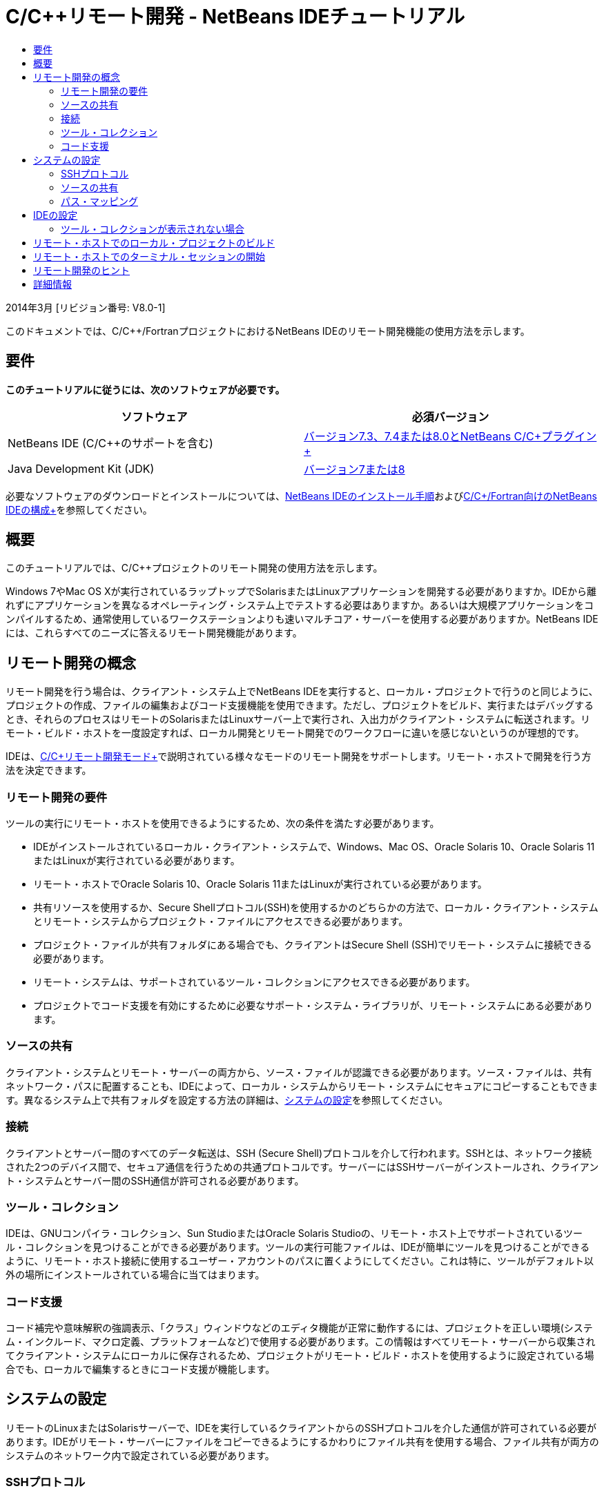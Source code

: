 // 
//     Licensed to the Apache Software Foundation (ASF) under one
//     or more contributor license agreements.  See the NOTICE file
//     distributed with this work for additional information
//     regarding copyright ownership.  The ASF licenses this file
//     to you under the Apache License, Version 2.0 (the
//     "License"); you may not use this file except in compliance
//     with the License.  You may obtain a copy of the License at
// 
//       http://www.apache.org/licenses/LICENSE-2.0
// 
//     Unless required by applicable law or agreed to in writing,
//     software distributed under the License is distributed on an
//     "AS IS" BASIS, WITHOUT WARRANTIES OR CONDITIONS OF ANY
//     KIND, either express or implied.  See the License for the
//     specific language governing permissions and limitations
//     under the License.
//

= C/C++リモート開発 - NetBeans IDEチュートリアル
:jbake-type: tutorial
:jbake-tags: tutorials 
:jbake-status: published
:icons: font
:syntax: true
:source-highlighter: pygments
:toc: left
:toc-title:
:description: C/C++リモート開発 - NetBeans IDEチュートリアル - Apache NetBeans
:keywords: Apache NetBeans, Tutorials, C/C++リモート開発 - NetBeans IDEチュートリアル

2014年3月 [リビジョン番号: V8.0-1]

このドキュメントでは、C/C++/FortranプロジェクトにおけるNetBeans IDEのリモート開発機能の使用方法を示します。

== 要件

*このチュートリアルに従うには、次のソフトウェアが必要です。*

|===
|ソフトウェア |必須バージョン 

|NetBeans IDE (C/C++のサポートを含む) |link:https://netbeans.org/downloads/index.html[+バージョン7.3、7.4または8.0とNetBeans C/C++プラグイン+] 

|Java Development Kit (JDK) |link:http://www.oracle.com/technetwork/java/javase/downloads/index.html[+バージョン7または8+] 
|===


必要なソフトウェアのダウンロードとインストールについては、link:../../../community/releases/80/install.html[+NetBeans IDEのインストール手順+]およびlink:../../../community/releases/80/cpp-setup-instructions.html[+C/C++/Fortran向けのNetBeans IDEの構成+]を参照してください。


== 概要

このチュートリアルでは、C/C++プロジェクトのリモート開発の使用方法を示します。

Windows 7やMac OS Xが実行されているラップトップでSolarisまたはLinuxアプリケーションを開発する必要がありますか。IDEから離れずにアプリケーションを異なるオペレーティング・システム上でテストする必要はありますか。あるいは大規模アプリケーションをコンパイルするため、通常使用しているワークステーションよりも速いマルチコア・サーバーを使用する必要がありますか。NetBeans IDEには、これらすべてのニーズに答えるリモート開発機能があります。


== リモート開発の概念

リモート開発を行う場合は、クライアント・システム上でNetBeans IDEを実行すると、ローカル・プロジェクトで行うのと同じように、プロジェクトの作成、ファイルの編集およびコード支援機能を使用できます。ただし、プロジェクトをビルド、実行またはデバッグするとき、それらのプロセスはリモートのSolarisまたはLinuxサーバー上で実行され、入出力がクライアント・システムに転送されます。リモート・ビルド・ホストを一度設定すれば、ローカル開発とリモート開発でのワークフローに違いを感じないというのが理想的です。

IDEは、link:./remote-modes.html[+C/C++リモート開発モード+]で説明されている様々なモードのリモート開発をサポートします。リモート・ホストで開発を行う方法を決定できます。


=== リモート開発の要件

ツールの実行にリモート・ホストを使用できるようにするため、次の条件を満たす必要があります。

* IDEがインストールされているローカル・クライアント・システムで、Windows、Mac OS、Oracle Solaris 10、Oracle Solaris 11またはLinuxが実行されている必要があります。
* リモート・ホストでOracle Solaris 10、Oracle Solaris 11またはLinuxが実行されている必要があります。
* 共有リソースを使用するか、Secure Shellプロトコル(SSH)を使用するかのどちらかの方法で、ローカル・クライアント・システムとリモート・システムからプロジェクト・ファイルにアクセスできる必要があります。
* プロジェクト・ファイルが共有フォルダにある場合でも、クライアントはSecure Shell (SSH)でリモート・システムに接続できる必要があります。
* リモート・システムは、サポートされているツール・コレクションにアクセスできる必要があります。
* プロジェクトでコード支援を有効にするために必要なサポート・システム・ライブラリが、リモート・システムにある必要があります。


=== ソースの共有

クライアント・システムとリモート・サーバーの両方から、ソース・ファイルが認識できる必要があります。ソース・ファイルは、共有ネットワーク・パスに配置することも、IDEによって、ローカル・システムからリモート・システムにセキュアにコピーすることもできます。異なるシステム上で共有フォルダを設定する方法の詳細は、<<system,システムの設定>>を参照してください。


=== 接続

クライアントとサーバー間のすべてのデータ転送は、SSH (Secure Shell)プロトコルを介して行われます。SSHとは、ネットワーク接続された2つのデバイス間で、セキュア通信を行うための共通プロトコルです。サーバーにはSSHサーバーがインストールされ、クライアント・システムとサーバー間のSSH通信が許可される必要があります。


=== ツール・コレクション

IDEは、GNUコンパイラ・コレクション、Sun StudioまたはOracle Solaris Studioの、リモート・ホスト上でサポートされているツール・コレクションを見つけることができる必要があります。ツールの実行可能ファイルは、IDEが簡単にツールを見つけることができるように、リモート・ホスト接続に使用するユーザー・アカウントのパスに置くようにしてください。これは特に、ツールがデフォルト以外の場所にインストールされている場合に当てはまります。


=== コード支援

コード補完や意味解釈の強調表示、「クラス」ウィンドウなどのエディタ機能が正常に動作するには、プロジェクトを正しい環境(システム・インクルード、マクロ定義、プラットフォームなど)で使用する必要があります。この情報はすべてリモート・サーバーから収集されてクライアント・システムにローカルに保存されるため、プロジェクトがリモート・ビルド・ホストを使用するように設定されている場合でも、ローカルで編集するときにコード支援が機能します。


== システムの設定

リモートのLinuxまたはSolarisサーバーで、IDEを実行しているクライアントからのSSHプロトコルを介した通信が許可されている必要があります。IDEがリモート・サーバーにファイルをコピーできるようにするかわりにファイル共有を使用する場合、ファイル共有が両方のシステムのネットワーク内で設定されている必要があります。


=== SSHプロトコル

SSHサーバーは通常LinuxおよびSolarisオペレーティング・システムに組み込まれており、ほとんどの場合、デフォルトで実行されます。そうでない場合は、link:http://en.wikipedia.org/wiki/Secure_Shell[+http://en.wikipedia.org/wiki/Secure_Shell+]でSSHのインストールおよび管理についての情報を参照できます。

IDEは自身のSSHクライアントを提供するため、SSHクライアントをローカル・マシンにインストールする必要はありません。

SSH接続はクライアント・システムとサーバー・システムの両方で許可されている必要があります。これは通常、両方のサーバーでポート22が開かれている必要があることを意味します。ポート22が無効になっている場合、rootアクセス権またはシステム管理者のヘルプが必要です。

「自動コピー」オプションまたはSFTPオプションを使用してプロジェクト・ファイルをリモート・サーバーへ転送していない場合でも、SSHはシステム間で有効になっている必要があります。


=== ソースの共有

他の用途のために、WindowsシステムとUNIXリモート・ホスト間のファイル共有をまだ設定していない場合、小規模から中規模のプロジェクトではファイル共有のかわりに自動コピーまたはSFTPを使用する方がより簡潔です。何千ものファイルがビルドに関与する大規模なプロジェクトで作業している場合は、コピーは長時間を費やすため、共有する方が効率的です。

WindowsからUNIX®への構成の場合、ソースを共有するための主な方法として次の2種類があります。

* UNIXシステム上でSambaサーバーを使用
* Windowsシステム上にインストールされたWindows Services for UNIX (SFU)パッケージを使用


==== SambaまたはSMBを使用したソースの編成

Sambaサーバー(SMBのオープン・ソース・バージョン)を使用すると、Windowsユーザーは共有NFSフォルダをWindowsネットワーク・ドライブとしてマップできます。Sambaパッケージ、あるいは同等のSMBまたはCIFSは、LinuxおよびSolarisオペレーティング・システムのほとんどのディストリビューションに含まれています。Sambaがディストリビューションに含まれていない場合、link:http://www.samba.org/[+www.samba.org+]からダウンロードできます。

サーバーへの優先アクセス権がある場合、次のリンクの手順に従ってSambaを設定できます。そうでない場合、システム管理者に連絡する必要があります。

* Oracle Solaris 11: link:https://blogs.oracle.com/paulie/entry/cifs_sharing_on_solaris_11[+https://blogs.oracle.com/paulie/entry/cifs_sharing_on_solaris_11+] (一般情報)。詳細情報については、link:http://docs.oracle.com/cd/E26502_01/html/E29004/smboverview.html[+Managing SMB File Sharing and Windows Interoperability in Oracle Solaris 11.1+]を参照してください。
* Oracle Solaris 10: link:http://blogs.oracle.com/timthomas/entry/enabling_and_configuring_samba_as[+http://blogs.oracle.com/timthomas/entry/enabling_and_configuring_samba_as+]
* Linux: link:http://www.linux.com/articles/58593[+http://www.linux.com/articles/58593+]

Sambaの開始後は、Windowsのフォルダと同じようにUNIXサーバーのフォルダをマップできます。


==== Windows Services For UNIX (SFU)

もう1つのオプションは、Microsoftが提供する一連のユーティリティのWindows Services For UNIXです。これを使用すると、WindowsからNFSファイル・システムにアクセスできます。
これらはlink:http://www.microsoft.com/downloads/details.aspx?FamilyID=896c9688-601b-44f1-81a4-02878ff11778&displaylang=en[+Microsoftダウンロード・センター+]からダウンロードできます。link:http://technet.microsoft.com/en-us/library/bb496506.aspx[+Unix向けWindowsサービスのページ+]でドキュメントを読むこともできます。

Windows VistaまたはWindows 7ユーザーは、SFUパッケージを使用できません。Windows VistaおよびWindows 7 Enterprise EditionおよびUltimate EditionにはServices for Unixコンポーネントが組み込まれており、Subsystem for UNIX-based applications (SUA)およびClient for NFS v3に名前変更されています。詳細は、link:http://en.wikipedia.org/wiki/Microsoft_Windows_Services_for_UNIX#Subsystem_for_UNIX-based_Applications_.28SUA.29[+http://en.wikipedia.org/wiki/Microsoft_Windows_Services_for_UNIX+]を参照してください。


==== Mac OS Xの構成

Mac OS Xは、Sambaサーバーへの接続をサポートしています。また、Mac OS XはサーバーからNFS共有をマウントすることもできます。

「Finder」>「移動」>「サーバーへ接続」を使用して、サーバー・アドレスを入力できます。

SMB/CIFS (Windows)サーバーおよび共有フォルダに接続するには、次のいずれかの形式でサーバー・アドレスを入力します。

[source,bash]
----
`smb://_DNSname/sharename_
smb://_IPaddress/sharename_`
----

共有フォルダのユーザー名およびパスワードの入力が要求されます。詳細は、Appleナレッジ・ベースのlink:http://support.apple.com/kb/ht1568[+Windowsファイル共有(SMB)への接続方法+]を参照してください。

NFSサーバーに接続するには、次のいずれかの形式でサーバー名およびNFS共有フォルダのパスを入力します。

[source,bash]
----
`nfs://_servername/path/to/share/_
nfs://_IPaddress/path/to/share_`
----

詳細は、Appleナレッジ・ベースのlink:http://support.apple.com/kb/TA22243[+Finderを使用してNFSエクスポートをマウントする+]を参照してください。

ユーザー名およびパスワードは要求されませんが、Mac UIDを確認して認証が行われます。UIDは、UNIX系のオペレーティング・システム(Mac OS X、Solaris、Linuxなど)でユーザー名に割り当てられる一意の整数です。NFSを使用するには、Mac UIDがサーバーのアカウントのUIDと同じである必要があります。


==== UNIX - UNIXの構成

SolarisまたはLinuxシステム間のファイル共有では、特別な設定は必要はありません。システムの1つでフォルダを共有するか、または、homeディレクトリがネットワーク・ファイル・サーバー上でマウントされており、両方のシステムからアクセスできる場合は、このディレクトリを使用できます。


=== パス・マッピング

共有ソース・モデルを使用する場合、ローカル・ホスト上のソースの場所を、そのソースにアクセスするリモート・ホストで使用されるパスにマップする必要があります。

たとえば、次のような構成について考えます。

* Solarisサーバー ``solserver`` に共有フォルダ ``/export/pub`` がある
* SFUがインストールされたWindows XPを実行するワークステーションで、パス ``\\solserver\export\pub`` がドライブ ``P:`` にマウントされている
* プロジェクト・ソース・ファイルは ``solserver`` のフォルダ ``/export/pub/myproject`` にある

この場合、サーバーから見て、ソース・ファイルは ``/export/pub/myproject`` にあります。しかし、クライアントから見ると、ソース・ファイルは ``P:\myproject`` にあります。IDEで次のパスがマップされていることが認識されるようにする必要があります。
 ``/export/pub -> P:\`` 

パス・マッピングを設定するため、ビルド・ホストのプロパティを編集できます。

NetBeans IDEでリモート・ホストを構成する前にソース・ファイルの共有リソースを設定すると、ほとんどの場合に必要なパス・マッピングが自動的に検出されます。


== IDEの設定

次の例では、クライアント・ホストはWindows Vistaが実行されているワークステーションです。 ``edgard`` という名前のリモート・ホストは、Oracle Solarisオペレーティング・システムが実行されているサーバーです。

1. 「ウィンドウ」>「サービス」と選択して、「サービス」ウィンドウを開きます。
2. 「C/C++ビルド・ホスト」ノードを右クリックして、「新規ホストの追加」を選択します。

image::images/remotedev-add-host.png[]「新規リモート・ホストのセットアップ」ダイアログ・ボックスで、IDEがローカル・ネットワークのホストを検出します。ホスト名はこのダイアログ・ボックスの表に追加され、緑色のインジケータはSSHサーバーを実行しているかどうかを示します。

[start=3]
. 使用するサーバー名をダブルクリックするか、「ホスト名」フィールドにサーバー名を直接入力します。「次」をクリックします。

image::images/remotedev-setup-host.png[]

[start=4]
. 「ホストのセットアップ」画面に、リモート・ホストへのログインに使用するユーザー名を入力し、認証方法を選択します。このチュートリアルでは、「パスワード」を選択して「次」をクリックします。image:images/remotedev-setup-host-auth.png[]

SSHキーを使用する場合は、まずIDEの外部で設定されている必要があります。そうするとIDEでSSHキーの場所を指定できるようになり、IDEがそのキーを使用してリモート・ビルド・ホストへのSSH接続を行えるようになります。


[start=5]
. サーバーに接続されたら、「認証」ダイアログ・ボックスにパスワードを入力します。

[start=6]
. オプションで「パスワードの記憶」をクリックすると、IDEによってパスワードが暗号化されてローカル・ディスクに保存され、IDEがリモート・ホストに接続するたびにパスワードを入力する必要がなくなります。

IDEによってリモート・ホストが構成され、リモート・ホスト上のツール・コレクションが検索されます。


[start=7]
. ホストが正常に構成された場合、サマリー・ページに、プラットフォーム、ホスト名、ログインに使用されるユーザー名、および見つかったツール・コレクションなどのリモート・ホストに関する情報が示されます。

image::images/remotedev-setup-host-summary.png[]

[start=8]
. サマリー・ページの最下部に、2つのオプションが表示されます。複数のツール・コレクションが見つかった場合、それらのコレクションのうちの1つを「デフォルト・ツール・コレクション」として選択できます。

[start=9]
. 次のオプションによるプロジェクト・ファイルへのアクセスの場合:
* クライアント・システムとリモート・ビルド・ホストにプロジェクト・ファイルへの共有アクセスがない場合は、「自動コピー」を選択します。「自動コピー」を選択した場合、プロジェクト・ファイルは、sftpコマンドを使用して、サーバー上の自分のホーム・ディレクトリにコピーされます。これは、単純リモート開発と呼ばれます。
* クライアントとサーバーに、同一のフォルダへのアクセス権がある場合、システム・レベル・ファイル共有を選択します。これは、共有または混合リモート開発と呼ばれます。
* Secure File Transfer Protocolを使用してプロジェクト・ファイルをリモート・ホストにコピーするには、SFTP (NetBeans 7.4および8.0のみ)を選択します。自動コピーと同じです。

[start=10]
. 「終了」をクリックしてウィザードを完了します。

[start=11]
. 「サービス」ウィンドウで、「C/C++ビルド・ホスト」ノードの下に新しいリモート・ホストが表示されています。新しいホストのノードを展開すると、「ツール・コレクション」の一覧に1つまたは複数のツール・コレクションが表示されます。

image::images/remotedev-remote-toolchain.png[]


=== ツール・コレクションが表示されない場合

リモート・ホスト・ノードの下にツール・コレクションが表示されない場合は、次のタスクを試行してください。

* リモート・ホストで、ホストのユーザー・パスにツール・コレクションのbinディレクトリを追加します。リモート・ホストで使用できるツール・コレクションがない場合は、GNUコンパイラ・コレクション、Sun StudioソフトウェアまたはOracle Solaris Studioソフトウェアをリモート・ホストにインストールする必要があります。
* ツールの実行可能ファイルのパスがリモート・ホストのユーザー・パスに設定されたら、ローカル・システムでツール・コレクションの再設定を試行できます。「サービス」ウィンドウでホストを右クリックして「デフォルトのツール・コレクションを復元」を選択すると、IDEによってリモート・ホストのツール・コレクションが再度検索されます。
* または、「サービス」ウィンドウでホストを右クリックして「ツール・コレクションの追加」を選択し、リモート・ホストのツール・コレクションのパスを指定または参照します。

ツール・コレクションが表示されたら、新しいリモート・ビルド・ホストの作成は完了です。

次の項では、単純リモート開発を試行できます。


== リモート・ホストでのローカル・プロジェクトのビルド

1. 「ファイル」>「新規プロジェクト」を選択して新しいサンプル・プロジェクトを作成します。
2. 「サンプル」>「C/C++」と展開して、「ようこそ」を選択します。「次」をクリックします。

この例では共有フォルダを使用しないため、提案されているプロジェクトの場所(共有されていないWindowsユーザー・ディレクトリのNetBeansProjectsフォルダ)を保持できます。

共有ソース・ファイルを使用する場合、「プロジェクトの場所」として、リモート・サーバーで共有されているパスを指定していることを確認してください。


[start=3]
. 「ビルド・ホスト」に、新しいリモート・ホストを選択します。「ツール・コレクション」の一覧が更新され、リモート・ホストで使用できるツールが表示されます。

image::images/remotedev-new-project.png[]

[start=4]
. 「終了」をクリックしてプロジェクトを作成します。 

「プロジェクト」ウィンドウでWelcome_1プロジェクトが開かれます。


[start=5]
. 「プロジェクト」ウィンドウでプロジェクト名の上にカーソルを置くと、プロジェクトの場所と、プロジェクトがビルドされるように構成されたリモート・ホストがツールチップに表示されます。

[start=6]
. ツールバーで「ビルド」ボタンをクリックするかWelcome_1プロジェクト・ノードを右クリックして、「ビルド」を選択します。サンプル・プロジェクトが、選択したビルド・ホストでリモートでビルドされます。

[start=7]
. ソース・ファイルの ``welcome.cc`` を開きます。

次のスクリーンショットでは、表示する ``argc`` シンボルの上にカーソルを置いて[Ctrl]+[Space]キーを押したときに、コード支援サポートが機能することを確認できます。

「出力」ウィンドウに、アプリケーションのビルド元のホスト名と、リモート・コンパイラおよびmakeユーティリティがビルドに使用されたことが表示されます。プロジェクト・ファイルは、リモート・ホスト上のユーザーの ``.netbeans/remote/`` ディレクトリにあります。

image::images/remotedev-built-small.png[]

リモート・ホストを設定した後は、ワークフローにほとんど違いはありません。ビルド、実行、テスト、デバッグなど、ローカルで実行するすべての編集機能を使用できます。


== リモート・ホストでのターミナル・セッションの開始

Secure Shellターミナル・セッションをIDEから開始して、リモート・システムまたはローカル・システムに接続できます。この機能は、ネイティブでSSHをサポートしないWindowsプラットフォームの場合に特に便利です。

1. 「出力」ウィンドウの左マージンでターミナル・アイコンをクリックします。

image::images/remotedev-terminal-icon.png[]

IDEでは、ローカルまたはリモートのどちらの場合でも、現行プロジェクトの作業ディレクトリで「ターミナル」タブが開かれます。プロジェクトがリモート・ビルド・ホストを使用中で、IDEから接続済の場合は、再度ログインする必要はありません。

image::images/remotedev-terminal.png[]

IDEの内蔵ターミナルは、通常のSSHセッションでリモート・ホストに行うどのような作業にも使用できます。

「ターミナル」タブの左マージンのアイコンを使用して、もしくは「ウィンドウ」>「出力」>「ターミナル」のメニュー・オプションを使用して、新規のローカルまたはリモートのターミナル・セッションを作成できます。


== リモート開発のヒント

* プロジェクト・ノードを右クリックして「ビルド・ホストを設定」を選択すると、プロジェクトのビルド・ホストを切り替えられます。

image::images/remotedev-set-remote-host-menu.png[]

* 「サービス」ウィンドウでホストを右クリックして「プロパティ」を選択すると、初期設定後にリモート・ビルド・ホストのプロパティを変更できます。
* リモート・ホストを使用してグラフィカルUIを持つアプリケーションをビルドおよび実行している場合、ホスト・プロパティの「X11の転送を有効化」を選択すると、リモート・ホストでの実行中にUIがローカル・システムで表示できるようになります。
* プロジェクトのビルドによってリモートでライブラリがコンパイルされる場合や、メインのビルド結果以外のその他のファイルが生成される場合、IDEはファイルをローカル・システムにダウンロードすることを確認します。変更されたファイルのうちどれをダウンロードするかを選択できます。
* プロジェクトおよびツールがリモート・ホスト上にある場合は、完全リモート・モードでプロジェクトの作業ができます。詳細は、IDEの一体型ヘルプかlink:./remote-modes.html[+C/C++リモート開発モード+]の記事を参照してください。
* 「サービス」ウィンドウのみでなく、IDEの「ツール」メニューからでもリモートのホストおよびツールの情報にアクセスできます。「ツール」>「オプション」>「C/C++」>「ビルド・ツール」と選択してから、「ビルド・ホスト」リストの横にある「編集」ボタンをクリックします。
* プロジェクト・ファイルのファイル共有を使用する場合、パス・マッピング機能を使用してローカルおよびリモートのパスを共有フォルダにマッピングできます。次のいずれかを実行して、マッピングを設定できます。
* 「サービス」ウィンドウで、「C/C++ビルド・ホスト」を開き、ホスト名を右クリックして「パス・マッパー」を選択します。
* IDEの「ツール」メニューから「オプション」>「C/C++」>「ビルド・ツール」と選択し、「編集」ボタンをクリックして、リモート・ホストを選択してから「パス・マッピング」ボタンをクリックします。


== 詳細情報

詳細は次の場所を参照してください。

* IDEの「ヘルプ」メニューでは、IDEの使用に関する詳細情報にアクセスできます。

* link:./remote-modes.html[+C/C++リモート開発モードの記事+]では、リモート開発の様々な使用方法を説明します。

* link:https://netbeans.org/kb/trails/cnd.html[+C/C++の学習+]は、IDEでのC/C++を使用した開発に関する複数の記事とチュートリアルを提供します。

link:mailto:users@cnd.netbeans.org?subject=Feedback:%20C/C++%20Remote%20Development%20-%20NetBeans%20IDE%208.0%20Tutorial[+このチュートリアルに関するご意見をお寄せください+]


